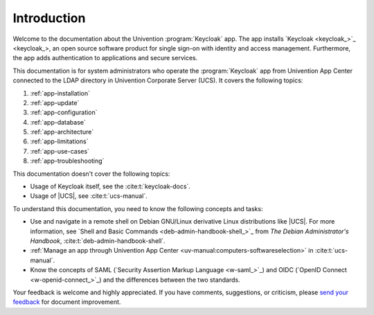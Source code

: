 .. SPDX-FileCopyrightText: 2022-2024 Univention GmbH
..
.. SPDX-License-Identifier: AGPL-3.0-only

.. _doc-entry:

************
Introduction
************

Welcome to the documentation about the Univention :program:`Keycloak` app. The
app installs `Keycloak <keycloak_>`_, an open source software product for single
sign-on with identity and access management. Furthermore, the app adds
authentication to applications and secure services.

This documentation is for system administrators who operate the
:program:`Keycloak` app from Univention App Center connected to the LDAP
directory in Univention Corporate Server (UCS). It covers the following topics:

#. :ref:`app-installation`
#. :ref:`app-update`
#. :ref:`app-configuration`
#. :ref:`app-database`
#. :ref:`app-architecture`
#. :ref:`app-limitations`
#. :ref:`app-use-cases`
#. :ref:`app-troubleshooting`

This documentation doesn't cover the following topics:

* Usage of Keycloak itself, see the :cite:t:`keycloak-docs`.
* Usage of |UCS|, see :cite:t:`ucs-manual`.

To understand this documentation, you need to know the following concepts and
tasks:

* Use and navigate in a remote shell on Debian GNU/Linux derivative Linux
  distributions like |UCS|. For more information, see `Shell and Basic Commands
  <deb-admin-handbook-shell_>`_ from *The Debian Administrator's Handbook*,
  :cite:t:`deb-admin-handbook-shell`.

* :ref:`Manage an app through Univention App Center
  <uv-manual:computers-softwareselection>` in :cite:t:`ucs-manual`.

* Know the concepts of SAML (`Security Assertion Markup Language
  <w-saml_>`_) and OIDC (`OpenID Connect <w-openid-connect_>`_) and the differences
  between the two standards.

Your feedback is welcome and highly appreciated. If you have comments,
suggestions, or criticism, please `send your feedback
<https://www.univention.com/feedback/?keycloak-app=generic>`_ for document
improvement.
